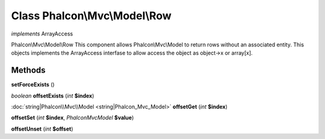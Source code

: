 Class **Phalcon\\Mvc\\Model\\Row**
==================================

*implements* ArrayAccess

Phalcon\\Mvc\\Model\\Row   This component allows Phalcon\\Mvc\\Model to return rows without an associated entity.  This objects implements the ArrayAccess interfase to allow access the object as object->x or array[x].

Methods
---------

**setForceExists** ()

*boolean* **offsetExists** (*int* **$index**)

:doc:`string|Phalcon\\Mvc\\Model <string|Phalcon_Mvc_Model>` **offsetGet** (*int* **$index**)

**offsetSet** (*int* **$index**, *Phalcon\Mvc\Model* **$value**)

**offsetUnset** (*int* **$offset**)

